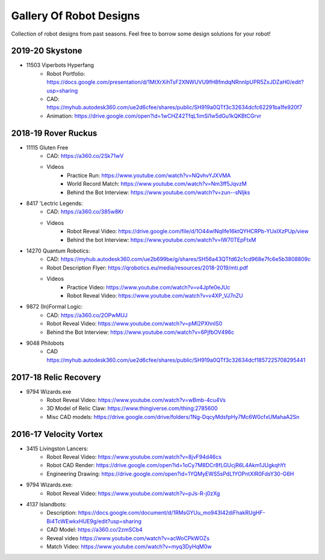 ========================
Gallery Of Robot Designs
========================
Collection of robot designs from past seasons. Feel free to borrow some
design solutions for your robot!

2019-20 Skystone
----------------
* 11503 Viperbots Hyperfang
    * Robot Portfolio: https://docs.google.com/presentation/d/1MtXrXihTsF2XNWUVU9fH8fmdqNRnnIpUPR5ZxJDZaH0/edit?usp=sharing
    * CAD: https://myhub.autodesk360.com/ue2d6cfee/shares/public/SH919a0QTf3c32634dcfc62291ba1fe920f7
    * Animation: https://drive.google.com/open?id=1wCHZ42TfqL1imSi1w5dGu1kQKBtCGrvr


2018-19 Rover Ruckus
--------------------
* 11115 Gluten Free
    * CAD: https://a360.co/2Sk71wV
    * Videos
        * Practice Run: https://www.youtube.com/watch?v=NQvhvYJXVMA
        * World Record Match: https://www.youtube.com/watch?v=Nm3ff5JqvzM
        * Behind the Bot Interview: https://www.youtube.com/watch?v=zun--sNljks
* 8417 'Lectric Legends:
    * CAD: https://a360.co/385w8Kr
    * Videos
        * Robot Reveal Video: https://drive.google.com/file/d/1O44wlNqllfe16ktQYHCRPb-YUxIXzPUp/view
        * Behind the bot Interview: https://www.youtube.com/watch?v=IW70TEpFtxM
* 14270 Quantum Robotics:
    * CAD: https://myhub.autodesk360.com/ue2b699be/g/shares/SH56a43QTfd62c1cd968e7fc6e5b3808809c
    * Robot Description Flyer: https://qrobotics.eu/media/resources/2018-2019/mti.pdf
    * Videos
        * Practice Video: https://www.youtube.com/watch?v=v4Jpfe0eJUc
        * Robot Reveal Video: https://www.youtube.com/watch?v=v4XP_VJ7nZU
* 9872 (In)Formal Logic:
    * CAD: https://a360.co/2OPwMUJ
    * Robot Reveal Video: https://www.youtube.com/watch?v=pMI2PXhnlS0
    * Behind the Bot Interview: https://www.youtube.com/watch?v=6PjfbOV496c
* 9048 Philobots
    * CAD https://myhub.autodesk360.com/ue2d6cfee/shares/public/SH919a0QTf3c32634dcf1857225708295441

2017-18 Relic Recovery
----------------------
* 9794 Wizards.exe
    * Robot Reveal Video: https://www.youtube.com/watch?v=wBmb-4cu4Vs
    * 3D Model of Relic Claw: https://www.thingiverse.com/thing:2785600
    * Misc CAD models: https://drive.google.com/drive/folders/1Ng-DqcyMdsfpHy7Mc6W0cfxUMahaA2Sn


2016-17 Velocity Vortex
-----------------------
* 3415 Livingston Lancers:
    * Robot Reveal Video: https://www.youtube.com/watch?v=8jvF94d46cs
    * Robot CAD Render: https://drive.google.com/open?id=1oCy7M8DCr8fLGUcjR6L4Akm1JUgkqhYt
    * Engineering Drawing: https://drive.google.com/open?id=1YQMyEWS5sPdL1YOPntXIR0FdsY30-G6H
* 9794 Wizards.exe:
    * Robot Reveal Video: https://www.youtube.com/watch?v=pJs-R-j0zXg
* 4137 Islandbots:
    * Description: https://docs.google.com/document/d/1RMsGYUu_mo943I42diFhakRUgHF-Bi4TcWEwkxHUE9g/edit?usp=sharing
    * CAD Model: https://a360.co/2zmSCb4
    * Reveal video https://www.youtube.com/watch?v=acWoCPkWOZs
    * Match Video: https://www.youtube.com/watch?v=myq3DyHqM0w
